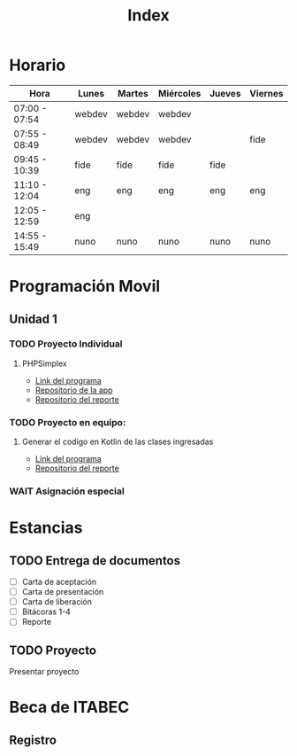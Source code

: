 #+title: Index

* Horario
| Hora          | Lunes  | Martes | Miércoles | Jueves | Viernes |
|---------------+--------+--------+-----------+--------+---------|
| 07:00 - 07:54 | webdev | webdev | webdev    |        |         |
| 07:55 - 08:49 | webdev | webdev | webdev    |        | fide    |
| 09:45 - 10:39 | fide   | fide   | fide      | fide   |         |
| 11:10 - 12:04 | eng    | eng    | eng       | eng    | eng     |
| 12:05 - 12:59 | eng    |        |           |        |         |
| 14:55 - 15:49 | nuno   | nuno   | nuno      | nuno   | nuno    |

* Programación Movil
** Unidad 1
*** TODO Proyecto Individual
DEADLINE: <2024-02-09 vie.>
**** PHPSimplex
- [[https:www.phpsimplex.com/simplex/simplex.htm][Link del programa]]
- [[https://github.com/aleTempest/AS-PIU1][Repositorio de la app]]
- [[https://github.com/aleTempest/PIU1-Reporte][Repositorio del reporte]]
*** TODO Proyecto en equipo:
DEADLINE: <2024-02-13 mar.>
**** Generar el codigo en Kotlin de las clases ingresadas
- [[https:online.visual-paradigm.com/es/diagrams/solutions/free-class-diagram-tool/][Link del programa]]
- [[https://github.com/aleTempest/PEU1-Reporte][Repositorio del reporte]]
*** WAIT Asignación especial

* Estancias
** TODO Entrega de documentos
- [ ] Carta de aceptación
- [ ] Carta de presentación
- [ ] Carta de liberación
- [ ] Bitácoras 1-4
- [ ] Reporte
** TODO Proyecto
SCHEDULED: <2024-02-05 lun.>
Presentar proyecto
* Beca de ITABEC
** Registro
DEADLINE: <2024-02-29 jue.>

